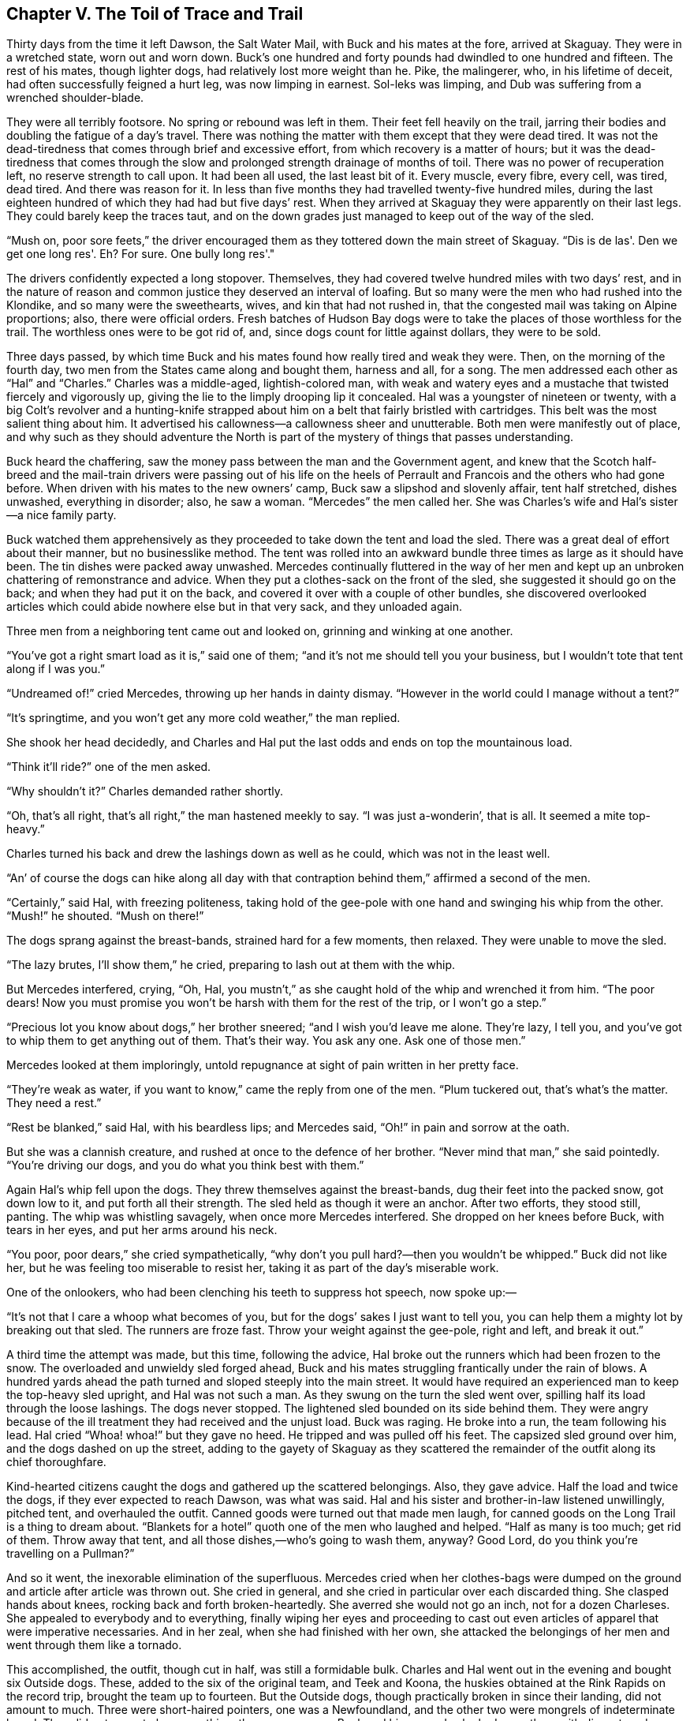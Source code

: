 == Chapter V. The Toil of Trace and Trail

Thirty days from the time it left Dawson, the Salt Water Mail, with Buck
and his mates at the fore, arrived at Skaguay. They were in a wretched
state, worn out and worn down. Buck’s one hundred and forty pounds had
dwindled to one hundred and fifteen. The rest of his mates, though
lighter dogs, had relatively lost more weight than he. Pike, the
malingerer, who, in his lifetime of deceit, had often successfully
feigned a hurt leg, was now limping in earnest. Sol-leks was limping,
and Dub was suffering from a wrenched shoulder-blade.

They were all terribly footsore. No spring or rebound was left in them.
Their feet fell heavily on the trail, jarring their bodies and doubling
the fatigue of a day’s travel. There was nothing the matter with them
except that they were dead tired. It was not the dead-tiredness that
comes through brief and excessive effort, from which recovery is a
matter of hours; but it was the dead-tiredness that comes through the
slow and prolonged strength drainage of months of toil. There was no
power of recuperation left, no reserve strength to call upon. It had
been all used, the last least bit of it. Every muscle, every fibre,
every cell, was tired, dead tired. And there was reason for it. In less
than five months they had travelled twenty-five hundred miles, during
the last eighteen hundred of which they had had but five days’ rest.
When they arrived at Skaguay they were apparently on their last legs.
They could barely keep the traces taut, and on the down grades just
managed to keep out of the way of the sled.

“Mush on, poor sore feets,” the driver encouraged them as they tottered
down the main street of Skaguay. “Dis is de las'. Den we get one long
res'. Eh? For sure. One bully long res'."

The drivers confidently expected a long stopover. Themselves, they had
covered twelve hundred miles with two days’ rest, and in the nature of
reason and common justice they deserved an interval of loafing. But so
many were the men who had rushed into the Klondike, and so many were the
sweethearts, wives, and kin that had not rushed in, that the congested
mail was taking on Alpine proportions; also, there were official orders.
Fresh batches of Hudson Bay dogs were to take the places of those
worthless for the trail. The worthless ones were to be got rid of, and,
since dogs count for little against dollars, they were to be sold.

Three days passed, by which time Buck and his mates found how really
tired and weak they were. Then, on the morning of the fourth day, two
men from the States came along and bought them, harness and all, for a
song. The men addressed each other as “Hal” and “Charles.” Charles was a
middle-aged, lightish-colored man, with weak and watery eyes and a
mustache that twisted fiercely and vigorously up, giving the lie to the
limply drooping lip it concealed. Hal was a youngster of nineteen or
twenty, with a big Colt’s revolver and a hunting-knife strapped about
him on a belt that fairly bristled with cartridges. This belt was the
most salient thing about him. It advertised his callowness—a callowness
sheer and unutterable. Both men were manifestly out of place, and why
such as they should adventure the North is part of the mystery of things
that passes understanding.

Buck heard the chaffering, saw the money pass between the man and the
Government agent, and knew that the Scotch half-breed and the mail-train
drivers were passing out of his life on the heels of Perrault and
Francois and the others who had gone before. When driven with his mates
to the new owners’ camp, Buck saw a slipshod and slovenly affair, tent
half stretched, dishes unwashed, everything in disorder; also, he saw a
woman. “Mercedes” the men called her. She was Charles’s wife and Hal’s
sister—a nice family party.

Buck watched them apprehensively as they proceeded to take down the tent
and load the sled. There was a great deal of effort about their manner,
but no businesslike method. The tent was rolled into an awkward bundle
three times as large as it should have been. The tin dishes were packed
away unwashed. Mercedes continually fluttered in the way of her men and
kept up an unbroken chattering of remonstrance and advice. When they put
a clothes-sack on the front of the sled, she suggested it should go on
the back; and when they had put it on the back, and covered it over with
a couple of other bundles, she discovered overlooked articles which
could abide nowhere else but in that very sack, and they unloaded again.

Three men from a neighboring tent came out and looked on, grinning and
winking at one another.

“You’ve got a right smart load as it is,” said one of them; “and it’s
not me should tell you your business, but I wouldn’t tote that tent
along if I was you.”

“Undreamed of!” cried Mercedes, throwing up her hands in dainty dismay.
“However in the world could I manage without a tent?”

“It’s springtime, and you won’t get any more cold weather,” the man
replied.

She shook her head decidedly, and Charles and Hal put the last odds and
ends on top the mountainous load.

“Think it’ll ride?” one of the men asked.

“Why shouldn’t it?” Charles demanded rather shortly.

“Oh, that’s all right, that’s all right,” the man hastened meekly to
say. “I was just a-wonderin’, that is all. It seemed a mite top-heavy.”

Charles turned his back and drew the lashings down as well as he could,
which was not in the least well.

“An’ of course the dogs can hike along all day with that contraption
behind them,” affirmed a second of the men.

“Certainly,” said Hal, with freezing politeness, taking hold of the
gee-pole with one hand and swinging his whip from the other. “Mush!” he
shouted. “Mush on there!”

The dogs sprang against the breast-bands, strained hard for a few
moments, then relaxed. They were unable to move the sled.

“The lazy brutes, I’ll show them,” he cried, preparing to lash out at
them with the whip.

But Mercedes interfered, crying, “Oh, Hal, you mustn’t,” as she caught
hold of the whip and wrenched it from him. “The poor dears! Now you must
promise you won’t be harsh with them for the rest of the trip, or I
won’t go a step.”

“Precious lot you know about dogs,” her brother sneered; “and I wish
you’d leave me alone. They’re lazy, I tell you, and you’ve got to whip
them to get anything out of them. That’s their way. You ask any one. Ask
one of those men.”

Mercedes looked at them imploringly, untold repugnance at sight of pain
written in her pretty face.

“They’re weak as water, if you want to know,” came the reply from one of
the men. “Plum tuckered out, that’s what’s the matter. They need a
rest.”

“Rest be blanked,” said Hal, with his beardless lips; and Mercedes said,
“Oh!” in pain and sorrow at the oath.

But she was a clannish creature, and rushed at once to the defence of
her brother. “Never mind that man,” she said pointedly. “You’re driving
our dogs, and you do what you think best with them.”

Again Hal’s whip fell upon the dogs. They threw themselves against the
breast-bands, dug their feet into the packed snow, got down low to it,
and put forth all their strength. The sled held as though it were an
anchor. After two efforts, they stood still, panting. The whip was
whistling savagely, when once more Mercedes interfered. She dropped on
her knees before Buck, with tears in her eyes, and put her arms around
his neck.

“You poor, poor dears,” she cried sympathetically, “why don’t you pull
hard?—then you wouldn’t be whipped.” Buck did not like her, but he was
feeling too miserable to resist her, taking it as part of the day’s
miserable work.

One of the onlookers, who had been clenching his teeth to suppress hot
speech, now spoke up:—

“It’s not that I care a whoop what becomes of you, but for the dogs’
sakes I just want to tell you, you can help them a mighty lot by
breaking out that sled. The runners are froze fast. Throw your weight
against the gee-pole, right and left, and break it out.”

A third time the attempt was made, but this time, following the advice,
Hal broke out the runners which had been frozen to the snow. The
overloaded and unwieldy sled forged ahead, Buck and his mates struggling
frantically under the rain of blows. A hundred yards ahead the path
turned and sloped steeply into the main street. It would have required
an experienced man to keep the top-heavy sled upright, and Hal was not
such a man. As they swung on the turn the sled went over, spilling half
its load through the loose lashings. The dogs never stopped. The
lightened sled bounded on its side behind them. They were angry because
of the ill treatment they had received and the unjust load. Buck was
raging. He broke into a run, the team following his lead. Hal cried
“Whoa! whoa!” but they gave no heed. He tripped and was pulled off his
feet. The capsized sled ground over him, and the dogs dashed on up the
street, adding to the gayety of Skaguay as they scattered the remainder
of the outfit along its chief thoroughfare.

Kind-hearted citizens caught the dogs and gathered up the scattered
belongings. Also, they gave advice. Half the load and twice the dogs, if
they ever expected to reach Dawson, was what was said. Hal and his
sister and brother-in-law listened unwillingly, pitched tent, and
overhauled the outfit. Canned goods were turned out that made men laugh,
for canned goods on the Long Trail is a thing to dream about. “Blankets
for a hotel” quoth one of the men who laughed and helped. “Half as many
is too much; get rid of them. Throw away that tent, and all those
dishes,—who’s going to wash them, anyway? Good Lord, do you think you’re
travelling on a Pullman?”

And so it went, the inexorable elimination of the superfluous. Mercedes
cried when her clothes-bags were dumped on the ground and article after
article was thrown out. She cried in general, and she cried in
particular over each discarded thing. She clasped hands about knees,
rocking back and forth broken-heartedly. She averred she would not go an
inch, not for a dozen Charleses. She appealed to everybody and to
everything, finally wiping her eyes and proceeding to cast out even
articles of apparel that were imperative necessaries. And in her zeal,
when she had finished with her own, she attacked the belongings of her
men and went through them like a tornado.

This accomplished, the outfit, though cut in half, was still a
formidable bulk. Charles and Hal went out in the evening and bought six
Outside dogs. These, added to the six of the original team, and Teek and
Koona, the huskies obtained at the Rink Rapids on the record trip,
brought the team up to fourteen. But the Outside dogs, though
practically broken in since their landing, did not amount to much. Three
were short-haired pointers, one was a Newfoundland, and the other two
were mongrels of indeterminate breed. They did not seem to know
anything, these newcomers. Buck and his comrades looked upon them with
disgust, and though he speedily taught them their places and what not to
do, he could not teach them what to do. They did not take kindly to
trace and trail. With the exception of the two mongrels, they were
bewildered and spirit-broken by the strange savage environment in which
they found themselves and by the ill treatment they had received. The
two mongrels were without spirit at all; bones were the only things
breakable about them.

With the newcomers hopeless and forlorn, and the old team worn out by
twenty-five hundred miles of continuous trail, the outlook was anything
but bright. The two men, however, were quite cheerful. And they were
proud, too. They were doing the thing in style, with fourteen dogs. They
had seen other sleds depart over the Pass for Dawson, or come in from
Dawson, but never had they seen a sled with so many as fourteen dogs. In
the nature of Arctic travel there was a reason why fourteen dogs should
not drag one sled, and that was that one sled could not carry the food
for fourteen dogs. But Charles and Hal did not know this. They had
worked the trip out with a pencil, so much to a dog, so many dogs, so
many days, Q.E.D. Mercedes looked over their shoulders and nodded
comprehensively, it was all so very simple.

Late next morning Buck led the long team up the street. There was
nothing lively about it, no snap or go in him and his fellows. They were
starting dead weary. Four times he had covered the distance between Salt
Water and Dawson, and the knowledge that, jaded and tired, he was facing
the same trail once more, made him bitter. His heart was not in the
work, nor was the heart of any dog. The Outsides were timid and
frightened, the Insides without confidence in their masters.

Buck felt vaguely that there was no depending upon these two men and the
woman. They did not know how to do anything, and as the days went by it
became apparent that they could not learn. They were slack in all
things, without order or discipline. It took them half the night to
pitch a slovenly camp, and half the morning to break that camp and get
the sled loaded in fashion so slovenly that for the rest of the day they
were occupied in stopping and rearranging the load. Some days they did
not make ten miles. On other days they were unable to get started at
all. And on no day did they succeed in making more than half the
distance used by the men as a basis in their dog-food computation.

It was inevitable that they should go short on dog-food. But they
hastened it by overfeeding, bringing the day nearer when underfeeding
would commence. The Outside dogs, whose digestions had not been trained
by chronic famine to make the most of little, had voracious appetites.
And when, in addition to this, the worn-out huskies pulled weakly, Hal
decided that the orthodox ration was too small. He doubled it. And to
cap it all, when Mercedes, with tears in her pretty eyes and a quaver in
her throat, could not cajole him into giving the dogs still more, she
stole from the fish-sacks and fed them slyly. But it was not food that
Buck and the huskies needed, but rest. And though they were making poor
time, the heavy load they dragged sapped their strength severely.

Then came the underfeeding. Hal awoke one day to the fact that his
dog-food was half gone and the distance only quarter covered; further,
that for love or money no additional dog-food was to be obtained. So he
cut down even the orthodox ration and tried to increase the day’s
travel. His sister and brother-in-law seconded him; but they were
frustrated by their heavy outfit and their own incompetence. It was a
simple matter to give the dogs less food; but it was impossible to make
the dogs travel faster, while their own inability to get under way
earlier in the morning prevented them from travelling longer hours. Not
only did they not know how to work dogs, but they did not know how to
work themselves.

The first to go was Dub. Poor blundering thief that he was, always
getting caught and punished, he had none the less been a faithful
worker. His wrenched shoulder-blade, untreated and unrested, went from
bad to worse, till finally Hal shot him with the big Colt’s revolver. It
is a saying of the country that an Outside dog starves to death on the
ration of the husky, so the six Outside dogs under Buck could do no less
than die on half the ration of the husky. The Newfoundland went first,
followed by the three short-haired pointers, the two mongrels hanging
more grittily on to life, but going in the end.

By this time all the amenities and gentlenesses of the Southland had
fallen away from the three people. Shorn of its glamour and romance,
Arctic travel became to them a reality too harsh for their manhood and
womanhood. Mercedes ceased weeping over the dogs, being too occupied
with weeping over herself and with quarrelling with her husband and
brother. To quarrel was the one thing they were never too weary to do.
Their irritability arose out of their misery, increased with it, doubled
upon it, outdistanced it. The wonderful patience of the trail which
comes to men who toil hard and suffer sore, and remain sweet of speech
and kindly, did not come to these two men and the woman. They had no
inkling of such a patience. They were stiff and in pain; their muscles
ached, their bones ached, their very hearts ached; and because of this
they became sharp of speech, and hard words were first on their lips in
the morning and last at night.

Charles and Hal wrangled whenever Mercedes gave them a chance. It was
the cherished belief of each that he did more than his share of the
work, and neither forbore to speak this belief at every opportunity.
Sometimes Mercedes sided with her husband, sometimes with her brother.
The result was a beautiful and unending family quarrel. Starting from a
dispute as to which should chop a few sticks for the fire (a dispute
which concerned only Charles and Hal), presently would be lugged in the
rest of the family, fathers, mothers, uncles, cousins, people thousands
of miles away, and some of them dead. That Hal’s views on art, or the
sort of society plays his mother’s brother wrote, should have anything
to do with the chopping of a few sticks of firewood, passes
comprehension; nevertheless the quarrel was as likely to tend in that
direction as in the direction of Charles’s political prejudices. And
that Charles’s sister’s tale-bearing tongue should be relevant to the
building of a Yukon fire, was apparent only to Mercedes, who disburdened
herself of copious opinions upon that topic, and incidentally upon a few
other traits unpleasantly peculiar to her husband’s family. In the
meantime the fire remained unbuilt, the camp half pitched, and the dogs
unfed.

Mercedes nursed a special grievance—the grievance of sex. She was pretty
and soft, and had been chivalrously treated all her days. But the
present treatment by her husband and brother was everything save
chivalrous. It was her custom to be helpless. They complained. Upon
which impeachment of what to her was her most essential sex-prerogative,
she made their lives unendurable. She no longer considered the dogs, and
because she was sore and tired, she persisted in riding on the sled. She
was pretty and soft, but she weighed one hundred and twenty pounds—a
lusty last straw to the load dragged by the weak and starving animals.
She rode for days, till they fell in the traces and the sled stood
still. Charles and Hal begged her to get off and walk, pleaded with her,
entreated, the while she wept and importuned Heaven with a recital of
their brutality.

On one occasion they took her off the sled by main strength. They never
did it again. She let her legs go limp like a spoiled child, and sat
down on the trail. They went on their way, but she did not move. After
they had travelled three miles they unloaded the sled, came back for
her, and by main strength put her on the sled again.

In the excess of their own misery they were callous to the suffering of
their animals. Hal’s theory, which he practised on others, was that one
must get hardened. He had started out preaching it to his sister and
brother-in-law. Failing there, he hammered it into the dogs with a club.
At the Five Fingers the dog-food gave out, and a toothless old squaw
offered to trade them a few pounds of frozen horse-hide for the Colt’s
revolver that kept the big hunting-knife company at Hal’s hip. A poor
substitute for food was this hide, just as it had been stripped from the
starved horses of the cattlemen six months back. In its frozen state it
was more like strips of galvanized iron, and when a dog wrestled it into
his stomach it thawed into thin and innutritious leathery strings and
into a mass of short hair, irritating and indigestible.

And through it all Buck staggered along at the head of the team as in a
nightmare. He pulled when he could; when he could no longer pull, he
fell down and remained down till blows from whip or club drove him to
his feet again. All the stiffness and gloss had gone out of his
beautiful furry coat. The hair hung down, limp and draggled, or matted
with dried blood where Hal’s club had bruised him. His muscles had
wasted away to knotty strings, and the flesh pads had disappeared, so
that each rib and every bone in his frame were outlined cleanly through
the loose hide that was wrinkled in folds of emptiness. It was
heartbreaking, only Buck’s heart was unbreakable. The man in the red
sweater had proved that.

As it was with Buck, so was it with his mates. They were perambulating
skeletons. There were seven all together, including him. In their very
great misery they had become insensible to the bite of the lash or the
bruise of the club. The pain of the beating was dull and distant, just
as the things their eyes saw and their ears heard seemed dull and
distant. They were not half living, or quarter living. They were simply
so many bags of bones in which sparks of life fluttered faintly. When a
halt was made, they dropped down in the traces like dead dogs, and the
spark dimmed and paled and seemed to go out. And when the club or whip
fell upon them, the spark fluttered feebly up, and they tottered to
their feet and staggered on.

There came a day when Billee, the good-natured, fell and could not rise.
Hal had traded off his revolver, so he took the axe and knocked Billee
on the head as he lay in the traces, then cut the carcass out of the
harness and dragged it to one side. Buck saw, and his mates saw, and
they knew that this thing was very close to them. On the next day Koona
went, and but five of them remained: Joe, too far gone to be malignant;
Pike, crippled and limping, only half conscious and not conscious enough
longer to malinger; Sol-leks, the one-eyed, still faithful to the toil
of trace and trail, and mournful in that he had so little strength with
which to pull; Teek, who had not travelled so far that winter and who
was now beaten more than the others because he was fresher; and Buck,
still at the head of the team, but no longer enforcing discipline or
striving to enforce it, blind with weakness half the time and keeping
the trail by the loom of it and by the dim feel of his feet.

It was beautiful spring weather, but neither dogs nor humans were aware
of it. Each day the sun rose earlier and set later. It was dawn by three
in the morning, and twilight lingered till nine at night. The whole long
day was a blaze of sunshine. The ghostly winter silence had given way to
the great spring murmur of awakening life. This murmur arose from all
the land, fraught with the joy of living. It came from the things that
lived and moved again, things which had been as dead and which had not
moved during the long months of frost. The sap was rising in the pines.
The willows and aspens were bursting out in young buds. Shrubs and vines
were putting on fresh garbs of green. Crickets sang in the nights, and
in the days all manner of creeping, crawling things rustled forth into
the sun. Partridges and woodpeckers were booming and knocking in the
forest. Squirrels were chattering, birds singing, and overhead honked
the wild-fowl driving up from the south in cunning wedges that split the
air.

From every hill slope came the trickle of running water, the music of
unseen fountains. All things were thawing, bending, snapping. The Yukon
was straining to break loose the ice that bound it down. It ate away
from beneath; the sun ate from above. Air-holes formed, fissures sprang
and spread apart, while thin sections of ice fell through bodily into
the river. And amid all this bursting, rending, throbbing of awakening
life, under the blazing sun and through the soft-sighing breezes, like
wayfarers to death, staggered the two men, the woman, and the huskies.

With the dogs falling, Mercedes weeping and riding, Hal swearing
innocuously, and Charles’s eyes wistfully watering, they staggered into
John Thornton’s camp at the mouth of White River. When they halted, the
dogs dropped down as though they had all been struck dead. Mercedes
dried her eyes and looked at John Thornton. Charles sat down on a log to
rest. He sat down very slowly and painstakingly what of his great
stiffness. Hal did the talking. John Thornton was whittling the last
touches on an axe-handle he had made from a stick of birch. He whittled
and listened, gave monosyllabic replies, and, when it was asked, terse
advice. He knew the breed, and he gave his advice in the certainty that
it would not be followed.

“They told us up above that the bottom was dropping out of the trail and
that the best thing for us to do was to lay over,” Hal said in response
to Thornton’s warning to take no more chances on the rotten ice. “They
told us we couldn’t make White River, and here we are.” This last with a
sneering ring of triumph in it.

“And they told you true,” John Thornton answered. “The bottom’s likely
to drop out at any moment. Only fools, with the blind luck of fools,
could have made it. I tell you straight, I wouldn’t risk my carcass on
that ice for all the gold in Alaska.”

“That’s because you’re not a fool, I suppose,” said Hal. “All the same,
we’ll go on to Dawson.” He uncoiled his whip. “Get up there, Buck! Hi!
Get up there! Mush on!”

Thornton went on whittling. It was idle, he knew, to get between a fool
and his folly; while two or three fools more or less would not alter the
scheme of things.

But the team did not get up at the command. It had long since passed
into the stage where blows were required to rouse it. The whip flashed
out, here and there, on its merciless errands. John Thornton compressed
his lips. Sol-leks was the first to crawl to his feet. Teek followed.
Joe came next, yelping with pain. Pike made painful efforts. Twice he
fell over, when half up, and on the third attempt managed to rise. Buck
made no effort. He lay quietly where he had fallen. The lash bit into
him again and again, but he neither whined nor struggled. Several times
Thornton started, as though to speak, but changed his mind. A moisture
came into his eyes, and, as the whipping continued, he arose and walked
irresolutely up and down.

This was the first time Buck had failed, in itself a sufficient reason
to drive Hal into a rage. He exchanged the whip for the customary club.
Buck refused to move under the rain of heavier blows which now fell upon
him. Like his mates, he was barely able to get up, but, unlike them, he
had made up his mind not to get up. He had a vague feeling of impending
doom. This had been strong upon him when he pulled in to the bank, and
it had not departed from him. What of the thin and rotten ice he had
felt under his feet all day, it seemed that he sensed disaster close at
hand, out there ahead on the ice where his master was trying to drive
him. He refused to stir. So greatly had he suffered, and so far gone was
he, that the blows did not hurt much. And as they continued to fall upon
him, the spark of life within flickered and went down. It was nearly
out. He felt strangely numb. As though from a great distance, he was
aware that he was being beaten. The last sensations of pain left him. He
no longer felt anything, though very faintly he could hear the impact of
the club upon his body. But it was no longer his body, it seemed so far
away.

And then, suddenly, without warning, uttering a cry that was
inarticulate and more like the cry of an animal, John Thornton sprang
upon the man who wielded the club. Hal was hurled backward, as though
struck by a falling tree. Mercedes screamed. Charles looked on
wistfully, wiped his watery eyes, but did not get up because of his
stiffness.

John Thornton stood over Buck, struggling to control himself, too
convulsed with rage to speak.

“If you strike that dog again, I’ll kill you,” he at last managed to say
in a choking voice.

“It’s my dog,” Hal replied, wiping the blood from his mouth as he came
back. “Get out of my way, or I’ll fix you. I’m going to Dawson.”

Thornton stood between him and Buck, and evinced no intention of getting
out of the way. Hal drew his long hunting-knife. Mercedes screamed,
cried, laughed, and manifested the chaotic abandonment of hysteria.
Thornton rapped Hal’s knuckles with the axe-handle, knocking the knife
to the ground. He rapped his knuckles again as he tried to pick it up.
Then he stooped, picked it up himself, and with two strokes cut Buck’s
traces.

Hal had no fight left in him. Besides, his hands were full with his
sister, or his arms, rather; while Buck was too near dead to be of
further use in hauling the sled. A few minutes later they pulled out
from the bank and down the river. Buck heard them go and raised his head
to see, Pike was leading, Sol-leks was at the wheel, and between were
Joe and Teek. They were limping and staggering. Mercedes was riding the
loaded sled. Hal guided at the gee-pole, and Charles stumbled along in
the rear.

As Buck watched them, Thornton knelt beside him and with rough, kindly
hands searched for broken bones. By the time his search had disclosed
nothing more than many bruises and a state of terrible starvation, the
sled was a quarter of a mile away. Dog and man watched it crawling along
over the ice. Suddenly, they saw its back end drop down, as into a rut,
and the gee-pole, with Hal clinging to it, jerk into the air. Mercedes’s
scream came to their ears. They saw Charles turn and make one step to
run back, and then a whole section of ice give way and dogs and humans
disappear. A yawning hole was all that was to be seen. The bottom had
dropped out of the trail.

John Thornton and Buck looked at each other.

“You poor devil,” said John Thornton, and Buck licked his hand.


